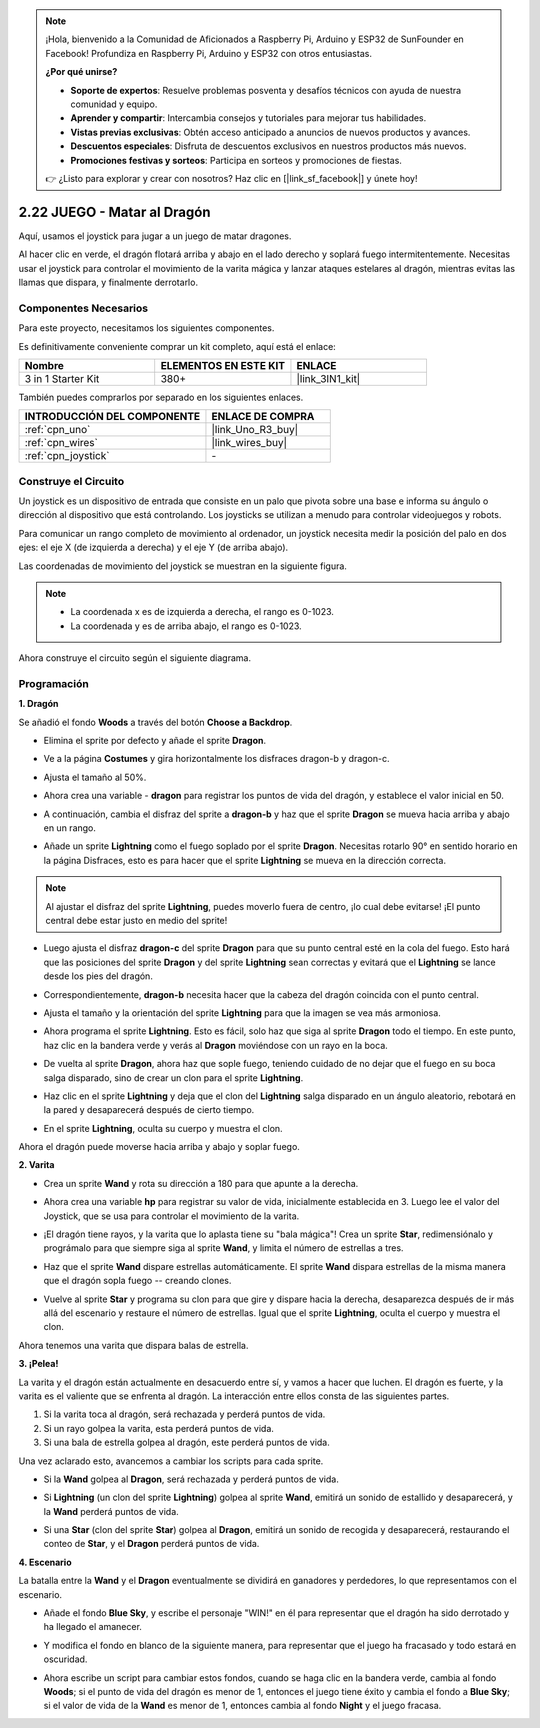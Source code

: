 .. note::

    ¡Hola, bienvenido a la Comunidad de Aficionados a Raspberry Pi, Arduino y ESP32 de SunFounder en Facebook! Profundiza en Raspberry Pi, Arduino y ESP32 con otros entusiastas.

    **¿Por qué unirse?**

    - **Soporte de expertos**: Resuelve problemas posventa y desafíos técnicos con ayuda de nuestra comunidad y equipo.
    - **Aprender y compartir**: Intercambia consejos y tutoriales para mejorar tus habilidades.
    - **Vistas previas exclusivas**: Obtén acceso anticipado a anuncios de nuevos productos y avances.
    - **Descuentos especiales**: Disfruta de descuentos exclusivos en nuestros productos más nuevos.
    - **Promociones festivas y sorteos**: Participa en sorteos y promociones de fiestas.

    👉 ¿Listo para explorar y crear con nosotros? Haz clic en [|link_sf_facebook|] y únete hoy!

.. _sh_dragon:

2.22 JUEGO - Matar al Dragón
============================

Aquí, usamos el joystick para jugar a un juego de matar dragones.

Al hacer clic en verde, el dragón flotará arriba y abajo en el lado derecho y soplará fuego intermitentemente. Necesitas usar el joystick para controlar el movimiento de la varita mágica y lanzar ataques estelares al dragón, mientras evitas las llamas que dispara, y finalmente derrotarlo.

.. image:: img/19_dragon.png

Componentes Necesarios
-------------------------

Para este proyecto, necesitamos los siguientes componentes.

Es definitivamente conveniente comprar un kit completo, aquí está el enlace:

.. list-table::
    :widths: 20 20 20
    :header-rows: 1

    *   - Nombre	
        - ELEMENTOS EN ESTE KIT
        - ENLACE
    *   - 3 in 1 Starter Kit
        - 380+
        - |link_3IN1_kit|

También puedes comprarlos por separado en los siguientes enlaces.

.. list-table::
    :widths: 30 20
    :header-rows: 1

    *   - INTRODUCCIÓN DEL COMPONENTE
        - ENLACE DE COMPRA

    *   - :ref:`cpn_uno`
        - |link_Uno_R3_buy|
    *   - :ref:`cpn_wires`
        - |link_wires_buy|
    *   - :ref:`cpn_joystick`
        - \-

Construye el Circuito
-----------------------

Un joystick es un dispositivo de entrada que consiste en un palo que pivota sobre una base e informa su ángulo o dirección al dispositivo que está controlando. Los joysticks se utilizan a menudo para controlar videojuegos y robots.

Para comunicar un rango completo de movimiento al ordenador, un joystick necesita medir la posición del palo en dos ejes: el eje X (de izquierda a derecha) y el eje Y (de arriba abajo).

Las coordenadas de movimiento del joystick se muestran en la siguiente figura.

.. note::

    * La coordenada x es de izquierda a derecha, el rango es 0-1023.
    * La coordenada y es de arriba abajo, el rango es 0-1023.

.. image:: img/16_joystick.png


Ahora construye el circuito según el siguiente diagrama.

.. image:: img/circuit/joystick_circuit.png

Programación
------------------

**1. Dragón**

Se añadió el fondo **Woods** a través del botón **Choose a Backdrop**.

.. image:: img/19_dragon01.png

* Elimina el sprite por defecto y añade el sprite **Dragon**.

.. image:: img/19_dragon0.png

* Ve a la página **Costumes** y gira horizontalmente los disfraces dragon-b y dragon-c.

.. image:: img/19_dragon1.png

* Ajusta el tamaño al 50%.

.. image:: img/19_dragon3.png

* Ahora crea una variable - **dragon** para registrar los puntos de vida del dragón, y establece el valor inicial en 50.

.. image:: img/19_dragon2.png

* A continuación, cambia el disfraz del sprite a **dragon-b** y haz que el sprite **Dragon** se mueva hacia arriba y abajo en un rango.

.. image:: img/19_dragon4.png


* Añade un sprite **Lightning** como el fuego soplado por el sprite **Dragon**. Necesitas rotarlo 90° en sentido horario en la página Disfraces, esto es para hacer que el sprite **Lightning** se mueva en la dirección correcta.

.. note::
    Al ajustar el disfraz del sprite **Lightning**, puedes moverlo fuera de centro, ¡lo cual debe evitarse! ¡El punto central debe estar justo en medio del sprite!

.. image:: img/19_lightning1.png



* Luego ajusta el disfraz **dragon-c** del sprite **Dragon** para que su punto central esté en la cola del fuego. Esto hará que las posiciones del sprite **Dragon** y del sprite **Lightning** sean correctas y evitará que el **Lightning** se lance desde los pies del dragón. 

.. image:: img/19_dragon5.png

* Correspondientemente, **dragon-b** necesita hacer que la cabeza del dragón coincida con el punto central.

.. image:: img/19_dragon5.png

* Ajusta el tamaño y la orientación del sprite **Lightning** para que la imagen se vea más armoniosa.

.. image:: img/19_lightning3.png

* Ahora programa el sprite **Lightning**. Esto es fácil, solo haz que siga al sprite **Dragon** todo el tiempo. En este punto, haz clic en la bandera verde y verás al **Dragon** moviéndose con un rayo en la boca.

.. image:: img/19_lightning4.png

* De vuelta al sprite **Dragon**, ahora haz que sople fuego, teniendo cuidado de no dejar que el fuego en su boca salga disparado, sino de crear un clon para el sprite **Lightning**.

.. image:: img/19_dragon6.png

* Haz clic en el sprite **Lightning** y deja que el clon del **Lightning** salga disparado en un ángulo aleatorio, rebotará en la pared y desaparecerá después de cierto tiempo.

.. image:: img/19_lightning5.png

* En el sprite **Lightning**, oculta su cuerpo y muestra el clon.

.. image:: img/19_lightning6.png

Ahora el dragón puede moverse hacia arriba y abajo y soplar fuego.


**2. Varita**

* Crea un sprite **Wand** y rota su dirección a 180 para que apunte a la derecha.

.. image:: img/19_wand1.png

* Ahora crea una variable **hp** para registrar su valor de vida, inicialmente establecida en 3. Luego lee el valor del Joystick, que se usa para controlar el movimiento de la varita.

.. image:: img/19_wand2.png

* ¡El dragón tiene rayos, y la varita que lo aplasta tiene su "bala mágica"! Crea un sprite **Star**, redimensiónalo y prográmalo para que siempre siga al sprite **Wand**, y limita el número de estrellas a tres.

.. image:: img/19_star2.png

* Haz que el sprite **Wand** dispare estrellas automáticamente. El sprite **Wand** dispara estrellas de la misma manera que el dragón sopla fuego -- creando clones.

.. image:: img/19_wand3.png


* Vuelve al sprite **Star** y programa su clon para que gire y dispare hacia la derecha, desaparezca después de ir más allá del escenario y restaure el número de estrellas. Igual que el sprite **Lightning**, oculta el cuerpo y muestra el clon.

.. image:: img/19_star3.png

Ahora tenemos una varita que dispara balas de estrella.

**3. ¡Pelea!**

La varita y el dragón están actualmente en desacuerdo entre sí, y vamos a hacer que luchen. El dragón es fuerte, y la varita es el valiente que se enfrenta al dragón. La interacción entre ellos consta de las siguientes partes.


1. Si la varita toca al dragón, será rechazada y perderá puntos de vida.
2. Si un rayo golpea la varita, esta perderá puntos de vida.
3. Si una bala de estrella golpea al dragón, este perderá puntos de vida.


Una vez aclarado esto, avancemos a cambiar los scripts para cada sprite.

* Si la **Wand** golpea al **Dragon**, será rechazada y perderá puntos de vida.

.. image:: img/19_wand4.png

* Si **Lightning** (un clon del sprite **Lightning**) golpea al sprite **Wand**, emitirá un sonido de estallido y desaparecerá, y la **Wand** perderá puntos de vida.

.. image:: img/19_lightning7.png

* Si una **Star** (clon del sprite **Star**) golpea al **Dragon**, emitirá un sonido de recogida y desaparecerá, restaurando el conteo de **Star**, y el **Dragon** perderá puntos de vida.

.. image:: img/19_star4.png


**4. Escenario**

La batalla entre la **Wand** y el **Dragon** eventualmente se dividirá en ganadores y perdedores, lo que representamos con el escenario.

* Añade el fondo **Blue Sky**, y escribe el personaje "WIN!" en él para representar que el dragón ha sido derrotado y ha llegado el amanecer.


.. image:: img/19_sky0.png

* Y modifica el fondo en blanco de la siguiente manera, para representar que el juego ha fracasado y todo estará en oscuridad.

.. image:: img/19_night.png

* Ahora escribe un script para cambiar estos fondos, cuando se haga clic en la bandera verde, cambia al fondo **Woods**; si el punto de vida del dragón es menor de 1, entonces el juego tiene éxito y cambia el fondo a **Blue Sky**; si el valor de vida de la **Wand** es menor de 1, entonces cambia al fondo **Night** y el juego fracasa.


.. image:: img/19_sky1.png

